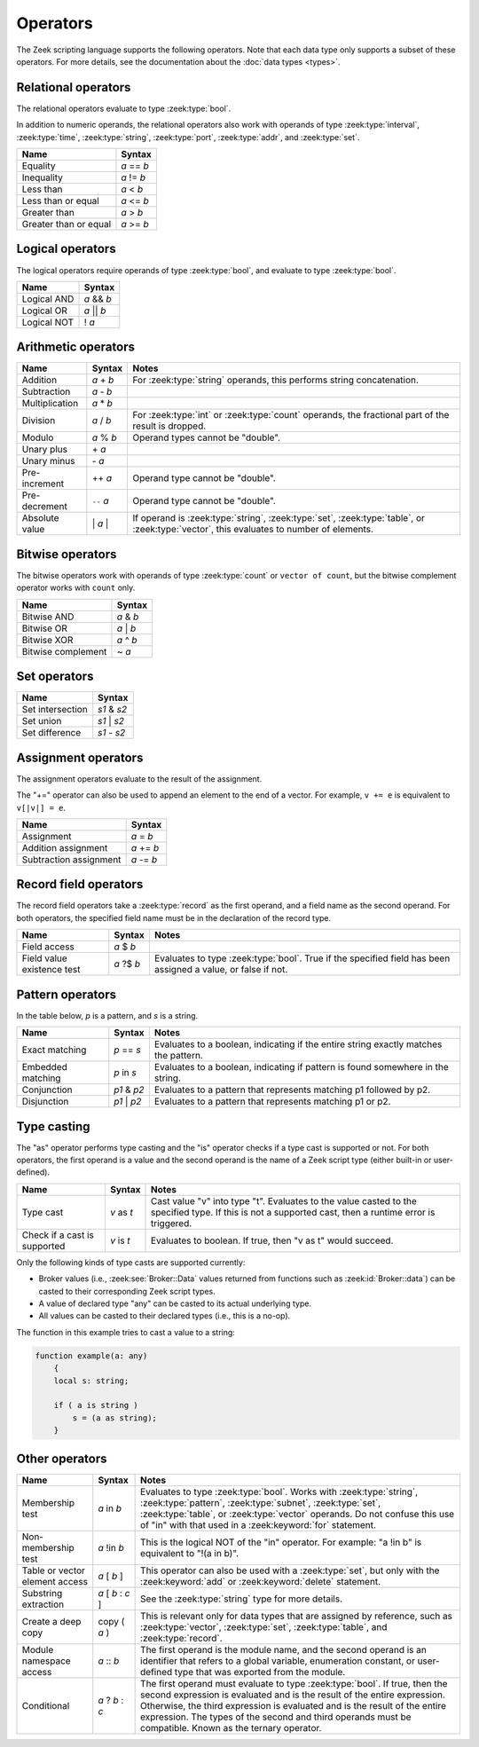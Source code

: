 Operators
=========

The Zeek scripting language supports the following operators.  Note that
each data type only supports a subset of these operators.  For more
details, see the documentation about the :doc:`data types <types>`.

Relational operators
--------------------

The relational operators evaluate to type :zeek:type:`bool`.

In addition to numeric operands, the relational operators also work with
operands of type :zeek:type:`interval`, :zeek:type:`time`, :zeek:type:`string`,
:zeek:type:`port`, :zeek:type:`addr`, and :zeek:type:`set`.


+------------------------------+--------------+
| Name                         | Syntax       |
+==============================+==============+
| Equality                     | *a* == *b*   |
+------------------------------+--------------+
| Inequality                   | *a* != *b*   |
+------------------------------+--------------+
| Less than                    | *a* < *b*    |
+------------------------------+--------------+
| Less than or equal           | *a* <= *b*   |
+------------------------------+--------------+
| Greater than                 | *a* > *b*    |
+------------------------------+--------------+
| Greater than or equal        | *a* >= *b*   |
+------------------------------+--------------+


Logical operators
-----------------

The logical operators require operands of type :zeek:type:`bool`, and
evaluate to type :zeek:type:`bool`.

+------------------------------+--------------+
| Name                         | Syntax       |
+==============================+==============+
| Logical AND                  | *a* && *b*   |
+------------------------------+--------------+
| Logical OR                   | *a* \|\| *b* |
+------------------------------+--------------+
| Logical NOT                  | ! *a*        |
+------------------------------+--------------+


Arithmetic operators
--------------------

+------------------------------+-------------+-------------------------------+
| Name                         | Syntax      | Notes                         |
+==============================+=============+===============================+
| Addition                     | *a* + *b*   | For :zeek:type:`string`       |
|                              |             | operands, this performs       |
|                              |             | string concatenation.         |
+------------------------------+-------------+-------------------------------+
| Subtraction                  | *a* - *b*   |                               |
+------------------------------+-------------+-------------------------------+
| Multiplication               | *a* \* *b*  |                               |
+------------------------------+-------------+-------------------------------+
| Division                     | *a* / *b*   | For :zeek:type:`int` or       |
|                              |             | :zeek:type:`count` operands,  |
|                              |             | the fractional part of the    |
|                              |             | result is dropped.            |
+------------------------------+-------------+-------------------------------+
| Modulo                       | *a* % *b*   | Operand types cannot be       |
|                              |             | "double".                     |
+------------------------------+-------------+-------------------------------+
| Unary plus                   | \+ *a*      |                               |
+------------------------------+-------------+-------------------------------+
| Unary minus                  | \- *a*      |                               |
+------------------------------+-------------+-------------------------------+
| Pre-increment                | ++ *a*      | Operand type cannot be        |
|                              |             | "double".                     |
+------------------------------+-------------+-------------------------------+
| Pre-decrement                | ``--`` *a*  | Operand type cannot be        |
|                              |             | "double".                     |
+------------------------------+-------------+-------------------------------+
| Absolute value               | \| *a* \|   | If operand is                 |
|                              |             | :zeek:type:`string`,          |
|                              |             | :zeek:type:`set`,             |
|                              |             | :zeek:type:`table`, or        |
|                              |             | :zeek:type:`vector`, this     |
|                              |             | evaluates to number           |
|                              |             | of elements.                  |
+------------------------------+-------------+-------------------------------+

Bitwise operators
-----------------

The bitwise operators work with operands of type :zeek:type:`count` or
``vector of count``, but the bitwise complement operator works with ``count``
only.

+------------------------------+-------------+
| Name                         | Syntax      |
+==============================+=============+
| Bitwise AND                  | *a* & *b*   |
+------------------------------+-------------+
| Bitwise OR                   | *a* | *b*   |
+------------------------------+-------------+
| Bitwise XOR                  | *a* ^ *b*   |
+------------------------------+-------------+
| Bitwise complement           | ~ *a*       |
+------------------------------+-------------+

Set operators
-------------

+------------------------------+-------------+
| Name                         | Syntax      |
+==============================+=============+
| Set intersection             | *s1* & *s2* |
+------------------------------+-------------+
| Set union                    | *s1* | *s2* |
+------------------------------+-------------+
| Set difference               | *s1* - *s2* |
+------------------------------+-------------+

Assignment operators
--------------------

The assignment operators evaluate to the result of the assignment.

The "+=" operator can also be used to append an element to the end of a
vector.  For example, ``v += e`` is equivalent to ``v[|v|] = e``.

+------------------------------+-------------+
| Name                         | Syntax      |
+==============================+=============+
| Assignment                   | *a* = *b*   |
+------------------------------+-------------+
| Addition assignment          | *a* += *b*  |
+------------------------------+-------------+
| Subtraction assignment       | *a* -= *b*  |
+------------------------------+-------------+


Record field operators
----------------------

The record field operators take a :zeek:type:`record` as the first operand,
and a field name as the second operand.  For both operators, the specified
field name must be in the declaration of the record type.

+------------------------------+-------------+-------------------------------+
| Name                         | Syntax      | Notes                         |
+==============================+=============+===============================+
| Field access                 | *a* $ *b*   |                               |
+------------------------------+-------------+-------------------------------+
| Field value existence test   | *a* ?$ *b*  | Evaluates to type             |
|                              |             | :zeek:type:`bool`.            |
|                              |             | True if the specified field   |
|                              |             | has been assigned a value, or |
|                              |             | false if not.                 |
+------------------------------+-------------+-------------------------------+


Pattern operators
-----------------

In the table below, *p* is a pattern, and *s* is a string.

+------------------------------+-------------+-------------------------------+
| Name                         | Syntax      | Notes                         |
+==============================+=============+===============================+
| Exact matching               | *p* == *s*  | Evaluates to a boolean,       |
|                              |             | indicating if the entire      |
|                              |             | string exactly matches the    |
|                              |             | pattern.                      |
+------------------------------+-------------+-------------------------------+
| Embedded matching            | *p* in *s*  | Evaluates to a boolean,       |
|                              |             | indicating if pattern is      |
|                              |             | found somewhere in the string.|
+------------------------------+-------------+-------------------------------+
| Conjunction                  | *p1* & *p2* | Evaluates to a pattern that   |
|                              |             | represents matching p1        |
|                              |             | followed by p2.               |
+------------------------------+-------------+-------------------------------+
| Disjunction                  | *p1* | *p2* | Evaluates to a pattern that   |
|                              |             | represents matching p1 or p2. |
+------------------------------+-------------+-------------------------------+


Type casting
------------

The "as" operator performs type casting and the "is" operator checks if a
type cast is supported or not.  For both operators, the first operand is a
value and the second operand is the name of a Zeek script type (either built-in
or user-defined).

+------------------------------+-------------+-------------------------------+
| Name                         | Syntax      | Notes                         |
+==============================+=============+===============================+
| Type cast                    | *v* as *t*  | Cast value "v" into type "t". |
|                              |             | Evaluates to the value casted |
|                              |             | to the specified type.        |
|                              |             | If this is not a supported    |
|                              |             | cast, then a runtime error is |
|                              |             | triggered.                    |
+------------------------------+-------------+-------------------------------+
| Check if a cast is supported | *v* is *t*  | Evaluates to boolean. If true,|
|                              |             | then "v as t" would succeed.  |
+------------------------------+-------------+-------------------------------+

Only the following kinds of type casts are supported currently:

- Broker values (i.e., :zeek:see:`Broker::Data` values returned from
  functions such as :zeek:id:`Broker::data`) can be casted to their
  corresponding Zeek script types.
- A value of declared type "any" can be casted to its actual underlying type.
- All values can be casted to their declared types (i.e., this is a no-op).

The function in this example tries to cast a value to a string:

.. code-block:: zeek

    function example(a: any)
        {
        local s: string;

        if ( a is string )
            s = (a as string);
        }


Other operators
---------------

+--------------------------------+-------------------+------------------------+
| Name                           | Syntax            | Notes                  |
+================================+===================+========================+
| Membership test                | *a* in *b*        |Evaluates to type       |
|                                |                   |:zeek:type:`bool`.      |
|                                |                   |Works with              |
|                                |                   |:zeek:type:`string`,    |
|                                |                   |:zeek:type:`pattern`,   |
|                                |                   |:zeek:type:`subnet`,    |
|                                |                   |:zeek:type:`set`,       |
|                                |                   |:zeek:type:`table`, or  |
|                                |                   |:zeek:type:`vector`     |
|                                |                   |operands.  Do not       |
|                                |                   |confuse this use of "in"|
|                                |                   |with that used in a     |
|                                |                   |:zeek:keyword:`for`     |
|                                |                   |statement.              |
+--------------------------------+-------------------+------------------------+
| Non-membership test            | *a* !in *b*       |This is the logical NOT |
|                                |                   |of the "in" operator.   |
|                                |                   |For example: "a !in b"  |
|                                |                   |is equivalent to        |
|                                |                   |"!(a in b)".            |
+--------------------------------+-------------------+------------------------+
| Table or vector element access | *a* [ *b* ]       |This operator can also  |
|                                |                   |be used with a          |
|                                |                   |:zeek:type:`set`, but   |
|                                |                   |only with the           |
|                                |                   |:zeek:keyword:`add` or  |
|                                |                   |:zeek:keyword:`delete`  |
|                                |                   |statement.              |
+--------------------------------+-------------------+------------------------+
| Substring extraction           | *a* [ *b* : *c* ] |See the                 |
|                                |                   |:zeek:type:`string` type|
|                                |                   |for more details.       |
+--------------------------------+-------------------+------------------------+
| Create a deep copy             | copy ( *a* )      |This is relevant only   |
|                                |                   |for data types that are |
|                                |                   |assigned by reference,  |
|                                |                   |such as                 |
|                                |                   |:zeek:type:`vector`,    |
|                                |                   |:zeek:type:`set`,       |
|                                |                   |:zeek:type:`table`,     |
|                                |                   |and :zeek:type:`record`.|
+--------------------------------+-------------------+------------------------+
| Module namespace access        | *a* \:\: *b*      |The first operand is the|
|                                |                   |module name, and the    |
|                                |                   |second operand is an    |
|                                |                   |identifier that refers  |
|                                |                   |to a global variable,   |
|                                |                   |enumeration constant, or|
|                                |                   |user-defined type that  |
|                                |                   |was exported from the   |
|                                |                   |module.                 |
+--------------------------------+-------------------+------------------------+
| Conditional                    | *a* ? *b* : *c*   |The first operand must  |
|                                |                   |evaluate to type        |
|                                |                   |:zeek:type:`bool`.      |
|                                |                   |If true, then the       |
|                                |                   |second expression is    |
|                                |                   |evaluated and is the    |
|                                |                   |result of the entire    |
|                                |                   |expression.  Otherwise, |
|                                |                   |the third expression is |
|                                |                   |evaluated and is the    |
|                                |                   |result of the entire    |
|                                |                   |expression. The types of|
|                                |                   |the second and third    |
|                                |                   |operands must be        |
|                                |                   |compatible.  Known as   |
|                                |                   |the ternary operator.   |
+--------------------------------+-------------------+------------------------+

